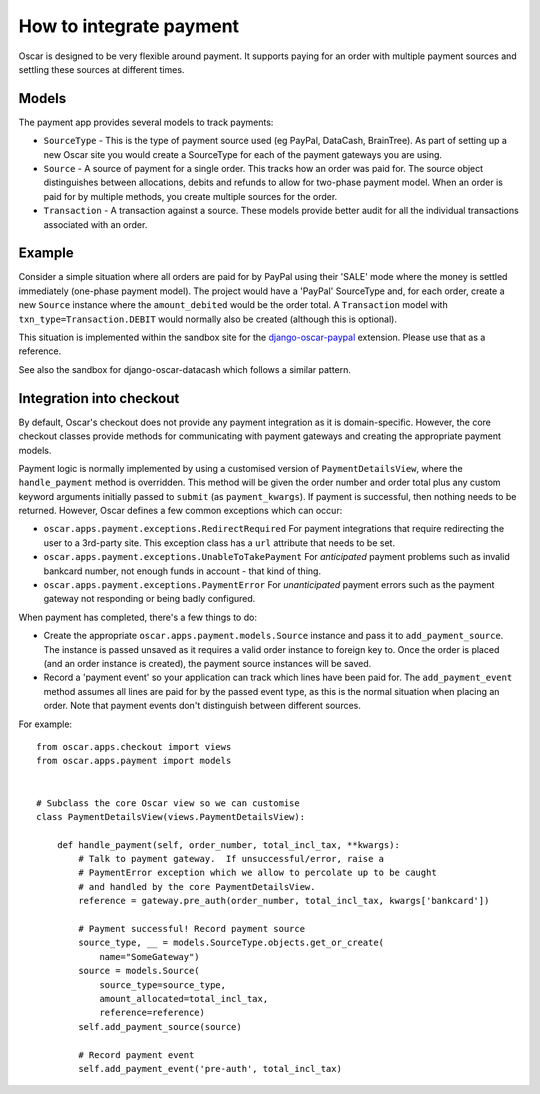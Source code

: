 ========================
How to integrate payment
========================

Oscar is designed to be very flexible around payment.  It supports paying for an
order with multiple payment sources and settling these sources at different
times.

Models
------

The payment app provides several models to track payments:

* ``SourceType`` - This is the type of payment source used (eg PayPal, DataCash, BrainTree).  As part of setting up
  a new Oscar site you would create a SourceType for each of the payment
  gateways you are using.
* ``Source`` - A source of payment for a single order.  This tracks how an order
  was paid for.  The source object distinguishes between allocations, debits and
  refunds to allow for two-phase payment model.  When an order is paid for by
  multiple methods, you create multiple sources for the order.
* ``Transaction`` - A transaction against a source.  These models provide better
  audit for all the individual transactions associated with an order.

Example
-------

Consider a simple situation where all orders are paid for by PayPal using their
'SALE' mode where the money is settled immediately (one-phase payment model).
The project would have a 'PayPal' SourceType and, for each order, create a new
``Source`` instance where the ``amount_debited`` would be the order total.  A
``Transaction`` model with ``txn_type=Transaction.DEBIT`` would normally also be
created (although this is optional).

This situation is implemented within the sandbox site for the
django-oscar-paypal_ extension.  Please use that as a reference.

.. _django-oscar-paypal: https://github.com/tangentlabs/django-oscar-paypal/tree/develop/sandbox

See also the sandbox for django-oscar-datacash which follows a similar pattern.

Integration into checkout
-------------------------

By default, Oscar's checkout does not provide any payment integration as it is
domain-specific.  However, the core checkout classes  provide methods for
communicating with payment gateways and creating the appropriate payment models.

Payment logic is normally implemented by using a customised version of
``PaymentDetailsView``, where the ``handle_payment`` method is overridden.  This
method will be given the order number and order total plus any custom keyword
arguments initially passed to ``submit`` (as ``payment_kwargs``).  If payment is
successful, then nothing needs to be returned.  However, Oscar defines a few
common exceptions which can occur:

* ``oscar.apps.payment.exceptions.RedirectRequired``  For payment integrations
  that require redirecting the user to a 3rd-party site.  This exception class
  has a ``url`` attribute that needs to be set.

* ``oscar.apps.payment.exceptions.UnableToTakePayment`` For *anticipated* payment
  problems such as invalid bankcard number, not enough funds in account - that kind
  of thing.

* ``oscar.apps.payment.exceptions.PaymentError``  For *unanticipated* payment
  errors such as the payment gateway not responding or being badly configured.

When payment has completed, there's a few things to do:

* Create the appropriate ``oscar.apps.payment.models.Source`` instance and pass
  it to ``add_payment_source``.  The instance is passed unsaved as it requires a
  valid order instance to foreign key to.  Once the order is placed (and an
  order instance is created), the payment source instances will be saved.

* Record a 'payment event' so your application can track which lines have been
  paid for.  The ``add_payment_event`` method assumes all lines are paid for by
  the passed event type, as this is the normal situation when placing an order.
  Note that payment events don't distinguish between different sources.

For example::

    from oscar.apps.checkout import views
    from oscar.apps.payment import models


    # Subclass the core Oscar view so we can customise
    class PaymentDetailsView(views.PaymentDetailsView):

        def handle_payment(self, order_number, total_incl_tax, **kwargs):
            # Talk to payment gateway.  If unsuccessful/error, raise a
            # PaymentError exception which we allow to percolate up to be caught
            # and handled by the core PaymentDetailsView.
            reference = gateway.pre_auth(order_number, total_incl_tax, kwargs['bankcard'])

            # Payment successful! Record payment source
            source_type, __ = models.SourceType.objects.get_or_create(
                name="SomeGateway")
            source = models.Source(
                source_type=source_type,
                amount_allocated=total_incl_tax,
                reference=reference)
            self.add_payment_source(source)

            # Record payment event
            self.add_payment_event('pre-auth', total_incl_tax)
